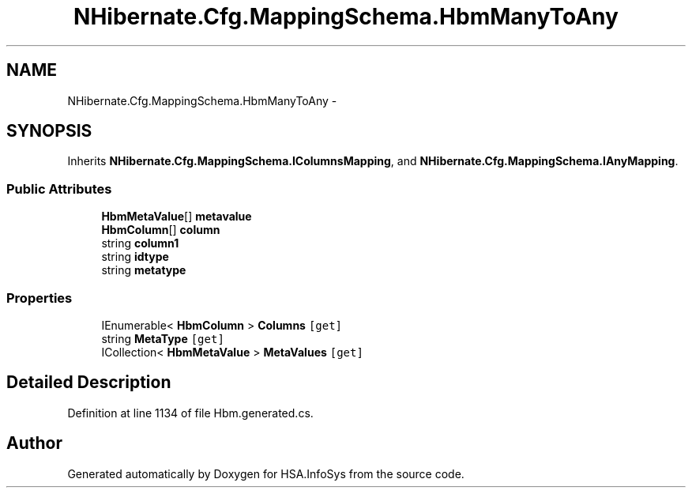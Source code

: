 .TH "NHibernate.Cfg.MappingSchema.HbmManyToAny" 3 "Fri Jul 5 2013" "Version 1.0" "HSA.InfoSys" \" -*- nroff -*-
.ad l
.nh
.SH NAME
NHibernate.Cfg.MappingSchema.HbmManyToAny \- 
.PP
 

.SH SYNOPSIS
.br
.PP
.PP
Inherits \fBNHibernate\&.Cfg\&.MappingSchema\&.IColumnsMapping\fP, and \fBNHibernate\&.Cfg\&.MappingSchema\&.IAnyMapping\fP\&.
.SS "Public Attributes"

.in +1c
.ti -1c
.RI "\fBHbmMetaValue\fP[] \fBmetavalue\fP"
.br
.ti -1c
.RI "\fBHbmColumn\fP[] \fBcolumn\fP"
.br
.ti -1c
.RI "string \fBcolumn1\fP"
.br
.ti -1c
.RI "string \fBidtype\fP"
.br
.ti -1c
.RI "string \fBmetatype\fP"
.br
.in -1c
.SS "Properties"

.in +1c
.ti -1c
.RI "IEnumerable< \fBHbmColumn\fP > \fBColumns\fP\fC [get]\fP"
.br
.ti -1c
.RI "string \fBMetaType\fP\fC [get]\fP"
.br
.ti -1c
.RI "ICollection< \fBHbmMetaValue\fP > \fBMetaValues\fP\fC [get]\fP"
.br
.in -1c
.SH "Detailed Description"
.PP 

.PP
Definition at line 1134 of file Hbm\&.generated\&.cs\&.

.SH "Author"
.PP 
Generated automatically by Doxygen for HSA\&.InfoSys from the source code\&.

